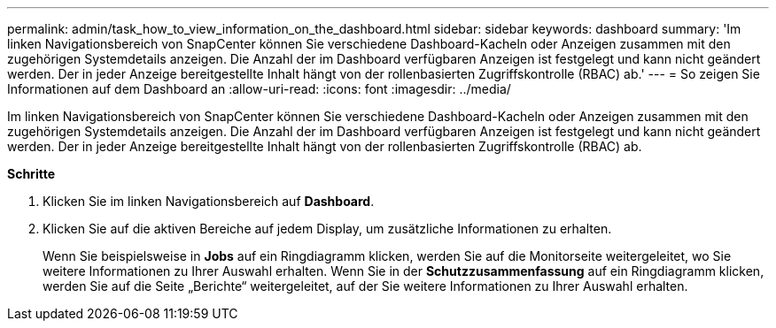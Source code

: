 ---
permalink: admin/task_how_to_view_information_on_the_dashboard.html 
sidebar: sidebar 
keywords: dashboard 
summary: 'Im linken Navigationsbereich von SnapCenter können Sie verschiedene Dashboard-Kacheln oder Anzeigen zusammen mit den zugehörigen Systemdetails anzeigen.  Die Anzahl der im Dashboard verfügbaren Anzeigen ist festgelegt und kann nicht geändert werden.  Der in jeder Anzeige bereitgestellte Inhalt hängt von der rollenbasierten Zugriffskontrolle (RBAC) ab.' 
---
= So zeigen Sie Informationen auf dem Dashboard an
:allow-uri-read: 
:icons: font
:imagesdir: ../media/


[role="lead"]
Im linken Navigationsbereich von SnapCenter können Sie verschiedene Dashboard-Kacheln oder Anzeigen zusammen mit den zugehörigen Systemdetails anzeigen.  Die Anzahl der im Dashboard verfügbaren Anzeigen ist festgelegt und kann nicht geändert werden.  Der in jeder Anzeige bereitgestellte Inhalt hängt von der rollenbasierten Zugriffskontrolle (RBAC) ab.

*Schritte*

. Klicken Sie im linken Navigationsbereich auf *Dashboard*.
. Klicken Sie auf die aktiven Bereiche auf jedem Display, um zusätzliche Informationen zu erhalten.
+
Wenn Sie beispielsweise in *Jobs* auf ein Ringdiagramm klicken, werden Sie auf die Monitorseite weitergeleitet, wo Sie weitere Informationen zu Ihrer Auswahl erhalten.  Wenn Sie in der *Schutzzusammenfassung* auf ein Ringdiagramm klicken, werden Sie auf die Seite „Berichte“ weitergeleitet, auf der Sie weitere Informationen zu Ihrer Auswahl erhalten.


